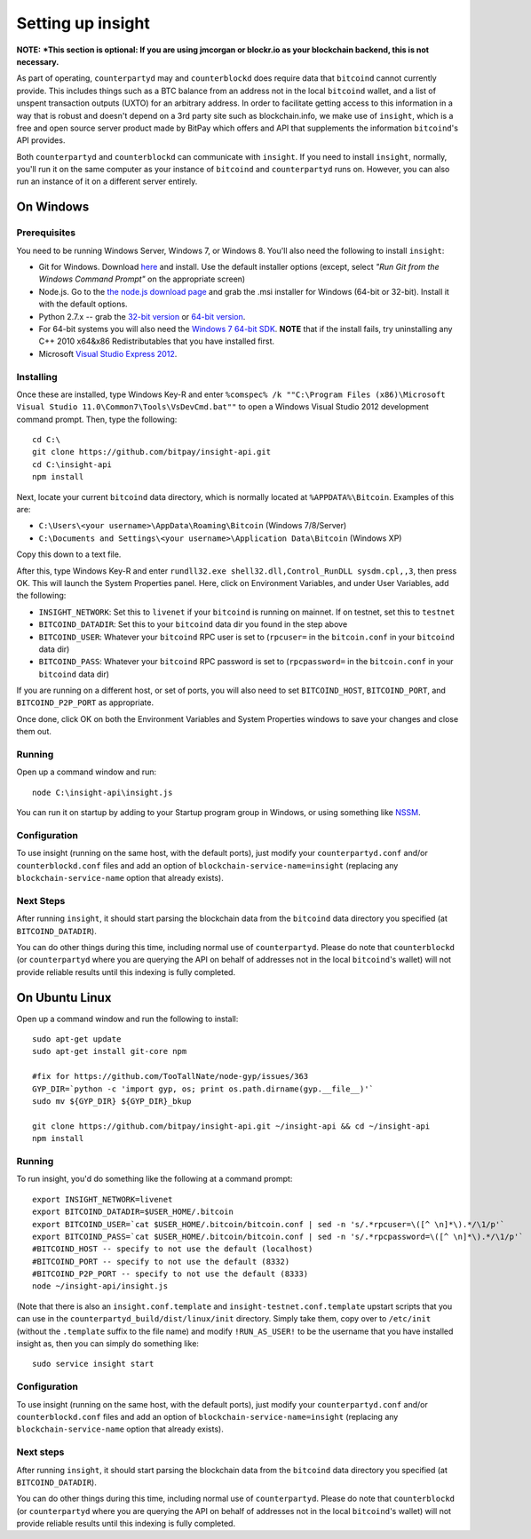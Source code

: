 Setting up insight
====================

**NOTE:** ***This section is optional: If you are using jmcorgan or blockr.io as your blockchain backend, this is not necessary.**
     
As part of operating, ``counterpartyd`` may and ``counterblockd`` does require data that ``bitcoind`` cannot currently provide. This includes things such
as a BTC balance from an address not in the local ``bitcoind`` wallet, and a list of unspent transaction outputs (UXTO)
for an arbitrary address. In order to facilitate getting access to this information in a way that is robust and doesn't
depend on a 3rd party site such as blockchain.info, we make use of ``insight``, which is a free and open source server product
made by BitPay which offers and API that supplements the information ``bitcoind``'s API provides.

Both ``counterpartyd`` and ``counterblockd`` can communicate with ``insight``. If you need to install ``insight``,
normally, you'll run it on the same computer as your instance of ``bitcoind`` and ``counterpartyd`` runs on. However,
you can also run an instance of it on a different server entirely.


On Windows
-----------

Prerequisites
^^^^^^^^^^^^^^

You need to be running Windows Server, Windows 7, or Windows 8. You'll also need the following to install ``insight``:

- Git for Windows. Download `here <http://git-scm.com/download/win>`__ and install. Use the default installer
  options (except, select *"Run Git from the Windows Command Prompt"* on the appropriate screen)
- Node.js. Go to the `the node.js download page <http://nodejs.org/download/>`__
  and grab the .msi installer for Windows (64-bit or 32-bit). Install it with the default options.
- Python 2.7.x -- grab the `32-bit version <http://www.python.org/ftp/python/2.7/python-2.7.msi>`__
  or `64-bit version <http://www.python.org/ftp/python/2.7/python-2.7.amd64.msi>`__.
- For 64-bit systems you will also need the `Windows 7 64-bit SDK <http://www.microsoft.com/en-us/download/details.aspx?id=8279>`__.
  **NOTE** that if the install fails, try uninstalling any C++ 2010 x64&x86 Redistributables that you have installed first.
- Microsoft `Visual Studio Express 2012 <http://go.microsoft.com/?linkid=9816758>`__.

Installing
^^^^^^^^^^^

Once these are installed, type Windows Key-R and enter ``%comspec% /k ""C:\Program Files (x86)\Microsoft Visual Studio 11.0\Common7\Tools\VsDevCmd.bat""``
to open a Windows Visual Studio 2012 development command prompt. Then, type the following::

    cd C:\
    git clone https://github.com/bitpay/insight-api.git
    cd C:\insight-api
    npm install

Next, locate your current ``bitcoind`` data directory, which is normally located at ``%APPDATA%\Bitcoin``. Examples of this are:

- ``C:\Users\<your username>\AppData\Roaming\Bitcoin`` (Windows 7/8/Server)
- ``C:\Documents and Settings\<your username>\Application Data\Bitcoin`` (Windows XP)

Copy this down to a text file.

After this, type Windows Key-R and enter ``rundll32.exe shell32.dll,Control_RunDLL sysdm.cpl,,3``, then press OK.
This will launch the System Properties panel. Here, click on Environment Variables, and under User Variables, add the following:

- ``INSIGHT_NETWORK``: Set this to ``livenet`` if your ``bitcoind`` is running on mainnet. If on testnet, set this to ``testnet``
- ``BITCOIND_DATADIR``: Set this to your ``bitcoind`` data dir you found in the step above
- ``BITCOIND_USER``: Whatever your ``bitcoind`` RPC user is set to (``rpcuser=`` in the ``bitcoin.conf`` in your ``bitcoind`` data dir)
- ``BITCOIND_PASS``: Whatever your ``bitcoind`` RPC password is set to (``rpcpassword=`` in the ``bitcoin.conf`` in your ``bitcoind`` data dir)

If you are running on a different host, or set of ports, you will also need to set ``BITCOIND_HOST``, ``BITCOIND_PORT``,
and ``BITCOIND_P2P_PORT`` as appropriate.

Once done, click OK on both the Environment Variables and System Properties windows to save your changes and close them out.

Running
^^^^^^^^

Open up a command window and run::

    node C:\insight-api\insight.js
  
You can run it on startup by adding to your Startup program group in Windows, or using something like `NSSM <http://nssm.cc/usage>`__.

Configuration
^^^^^^^^^^^^^^

To use insight (running on the same host, with the default ports), just modify your ``counterpartyd.conf`` and/or ``counterblockd.conf``
files and add an option of ``blockchain-service-name=insight`` (replacing any ``blockchain-service-name`` option that
already exists).

Next Steps
^^^^^^^^^^^^^^^^^^^^^^^^

After running ``insight``, it should start parsing the blockchain data from the ``bitcoind`` data directory you specified
(at ``BITCOIND_DATADIR``).

You can do other things during this time, including normal use of ``counterpartyd``.
Please do note that ``counterblockd`` (or ``counterpartyd`` where you are querying the API on behalf of addresses not in the local ``bitcoind``'s
wallet) will not provide reliable results until this indexing is fully completed. 


On Ubuntu Linux
----------------

Open up a command window and run the following to install::

    sudo apt-get update
    sudo apt-get install git-core npm
    
    #fix for https://github.com/TooTallNate/node-gyp/issues/363  
    GYP_DIR=`python -c 'import gyp, os; print os.path.dirname(gyp.__file__)'`
    sudo mv ${GYP_DIR} ${GYP_DIR}_bkup
    
    git clone https://github.com/bitpay/insight-api.git ~/insight-api && cd ~/insight-api
    npm install
    
Running
^^^^^^^^

To run insight, you'd do something like the following at a command prompt::

    export INSIGHT_NETWORK=livenet
    export BITCOIND_DATADIR=$USER_HOME/.bitcoin
    export BITCOIND_USER=`cat $USER_HOME/.bitcoin/bitcoin.conf | sed -n 's/.*rpcuser=\([^ \n]*\).*/\1/p'`
    export BITCOIND_PASS=`cat $USER_HOME/.bitcoin/bitcoin.conf | sed -n 's/.*rpcpassword=\([^ \n]*\).*/\1/p'`
    #BITCOIND_HOST -- specify to not use the default (localhost)
    #BITCOIND_PORT -- specify to not use the default (8332)
    #BITCOIND_P2P_PORT -- specify to not use the default (8333)
    node ~/insight-api/insight.js

(Note that there is also an ``insight.conf.template`` and ``insight-testnet.conf.template`` upstart scripts that you can use in the
``counterpartyd_build/dist/linux/init`` directory. Simply take them, copy over to ``/etc/init`` (without the ``.template`` suffix
to the file name) and modify ``!RUN_AS_USER!`` to be the username that you have installed insight as, then you can simply
do something like::

    sudo service insight start

Configuration
^^^^^^^^^^^^^^

To use insight (running on the same host, with the default ports), just modify your ``counterpartyd.conf`` and/or ``counterblockd.conf``
files and add an option of ``blockchain-service-name=insight`` (replacing any ``blockchain-service-name`` option that
already exists).

Next steps
^^^^^^^^^^^

After running ``insight``, it should start parsing the blockchain data from the ``bitcoind`` data directory you specified
(at ``BITCOIND_DATADIR``). 

You can do other things during this time, including normal use of ``counterpartyd``.
Please do note that ``counterblockd`` (or ``counterpartyd`` where you are querying the API on behalf of addresses not in the local ``bitcoind``'s
wallet) will not provide reliable results until this indexing is fully completed. 

